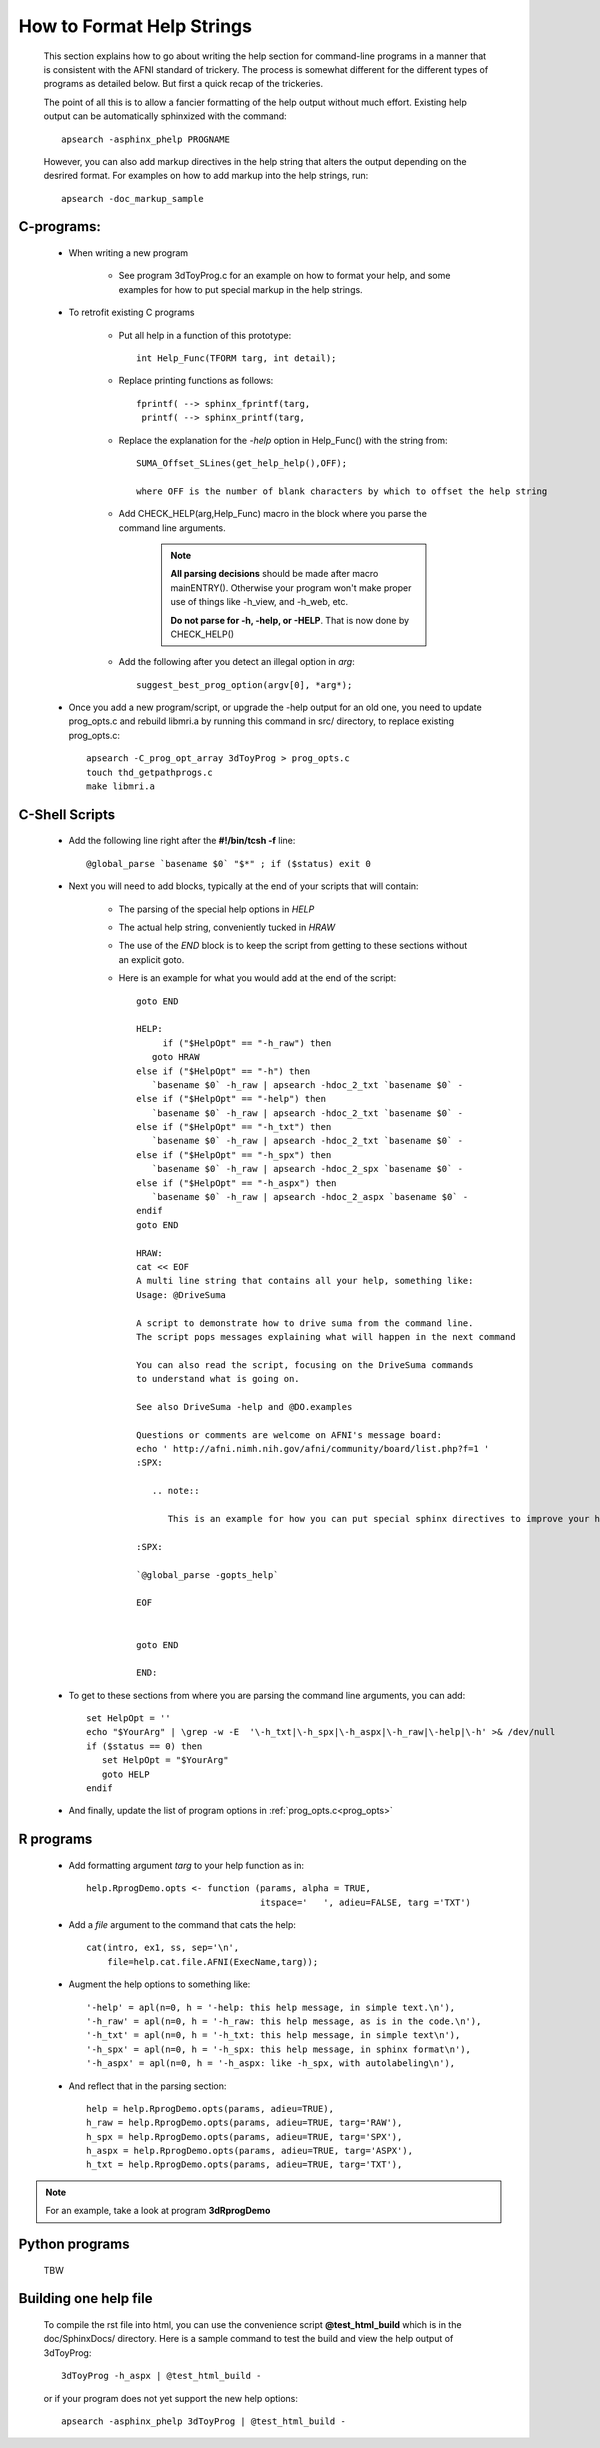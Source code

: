 .. _help_functions:

==========================
How to Format Help Strings
==========================

   This section explains how to go about writing the help section for command-line programs in a manner that is consistent with the AFNI standard of trickery. The process is somewhat different for the different types of programs as detailed below. But first a quick recap of the trickeries.
   
   The point of all this is to allow a fancier formatting of the help output without much effort. Existing help output can be automatically sphinxized with the command::
      
      apsearch -asphinx_phelp PROGNAME
      
   However, you can also add markup directives in the help string that alters the output depending on the desrired format. For examples on how to add markup into the help strings, run::
   
      apsearch -doc_markup_sample


C-programs:
-----------

   * When writing a new program
      
      * See program 3dToyProg.c for an example on how to format your help, and some examples for how to put special markup in the help strings.

   * To retrofit existing C programs
   
      * Put all help in a function of this prototype::

         int Help_Func(TFORM targ, int detail);


      * Replace printing functions as follows::

         fprintf( --> sphinx_fprintf(targ,
          printf( --> sphinx_printf(targ,

      * Replace the explanation for the *-help* option in Help_Func() with the string from::
      
         SUMA_Offset_SLines(get_help_help(),OFF);

         where OFF is the number of blank characters by which to offset the help string

      * Add CHECK_HELP(arg,Help_Func) macro in the block where you parse the command line arguments. 

         .. note::

            **All parsing decisions** should be made after macro mainENTRY(). Otherwise your program won't make proper use of things like -h_view, and -h_web, etc.

            **Do not parse for -h, -help, or -HELP**. That is now done by CHECK_HELP()

      * Add the following after you detect an illegal option in *arg*::

         suggest_best_prog_option(argv[0], *arg*);

.. _prog_opts:

      * Once you add a new program/script, or upgrade the -help output for an old one, you need to update prog_opts.c and rebuild libmri.a by running this command in src/ directory, to replace existing prog_opts.c::

         apsearch -C_prog_opt_array 3dToyProg > prog_opts.c
         touch thd_getpathprogs.c 
         make libmri.a

    
C-Shell Scripts
---------------

   * Add the following line right after the **#!/bin/tcsh -f** line::
   
      @global_parse `basename $0` "$*" ; if ($status) exit 0

   * Next you will need to add blocks, typically at the end of your scripts that will contain:
         
      * The parsing of the special help options in *HELP*

      * The actual help string, conveniently tucked in *HRAW*

      * The use of the *END* block is to keep the script from getting to these sections without an explicit goto.
         
      * Here is an example for what you would add at the end of the script::
   
         goto END

         HELP:
              if ("$HelpOpt" == "-h_raw") then
            goto HRAW
         else if ("$HelpOpt" == "-h") then
            `basename $0` -h_raw | apsearch -hdoc_2_txt `basename $0` -
         else if ("$HelpOpt" == "-help") then
            `basename $0` -h_raw | apsearch -hdoc_2_txt `basename $0` -
         else if ("$HelpOpt" == "-h_txt") then
            `basename $0` -h_raw | apsearch -hdoc_2_txt `basename $0` -
         else if ("$HelpOpt" == "-h_spx") then
            `basename $0` -h_raw | apsearch -hdoc_2_spx `basename $0` -
         else if ("$HelpOpt" == "-h_aspx") then
            `basename $0` -h_raw | apsearch -hdoc_2_aspx `basename $0` -
         endif
         goto END

         HRAW:
         cat << EOF
         A multi line string that contains all your help, something like:
         Usage: @DriveSuma 

         A script to demonstrate how to drive suma from the command line.
         The script pops messages explaining what will happen in the next command

         You can also read the script, focusing on the DriveSuma commands 
         to understand what is going on.

         See also DriveSuma -help and @DO.examples

         Questions or comments are welcome on AFNI's message board:
         echo ' http://afni.nimh.nih.gov/afni/community/board/list.php?f=1 '
         :SPX:

            .. note::

               This is an example for how you can put special sphinx directives to improve your help. 

         :SPX:

         `@global_parse -gopts_help`

         EOF


         goto END        

         END:
      
   * To get to these sections from where you are parsing the command line arguments, you can add::
      
      set HelpOpt = ''
      echo "$YourArg" | \grep -w -E  '\-h_txt|\-h_spx|\-h_aspx|\-h_raw|\-help|\-h' >& /dev/null
      if ($status == 0) then
         set HelpOpt = "$YourArg"
         goto HELP
      endif
      
   * And finally, update the list of program options in :ref:`prog_opts.c<prog_opts>`


R programs
----------

   * Add formatting argument *targ* to your help function as in::
   
      help.RprogDemo.opts <- function (params, alpha = TRUE, 
                                       itspace='   ', adieu=FALSE, targ ='TXT')
                                       
                                    
   * Add a *file* argument to the command that cats the help::
      
         cat(intro, ex1, ss, sep='\n', 
             file=help.cat.file.AFNI(ExecName,targ));

   * Augment the help options to something like::
   
      '-help' = apl(n=0, h = '-help: this help message, in simple text.\n'),
      '-h_raw' = apl(n=0, h = '-h_raw: this help message, as is in the code.\n'),
      '-h_txt' = apl(n=0, h = '-h_txt: this help message, in simple text\n'),
      '-h_spx' = apl(n=0, h = '-h_spx: this help message, in sphinx format\n'),
      '-h_aspx' = apl(n=0, h = '-h_aspx: like -h_spx, with autolabeling\n'),
      
   * And reflect that in the parsing section::
   
       help = help.RprogDemo.opts(params, adieu=TRUE),
       h_raw = help.RprogDemo.opts(params, adieu=TRUE, targ='RAW'),
       h_spx = help.RprogDemo.opts(params, adieu=TRUE, targ='SPX'),
       h_aspx = help.RprogDemo.opts(params, adieu=TRUE, targ='ASPX'),
       h_txt = help.RprogDemo.opts(params, adieu=TRUE, targ='TXT'),

.. note:: 
   
      For an example, take a look at program **3dRprogDemo**
   
   
Python programs
---------------

   TBW


Building one help file
----------------------

   To compile the rst file into html, you can use the convenience script **@test_html_build** which is in the doc/SphinxDocs/ directory. Here is a sample command to test the build and view the help output of 3dToyProg::
   
       3dToyProg -h_aspx | @test_html_build -
       
   or if your program does not yet support the new help options::
   
       apsearch -asphinx_phelp 3dToyProg | @test_html_build -  
